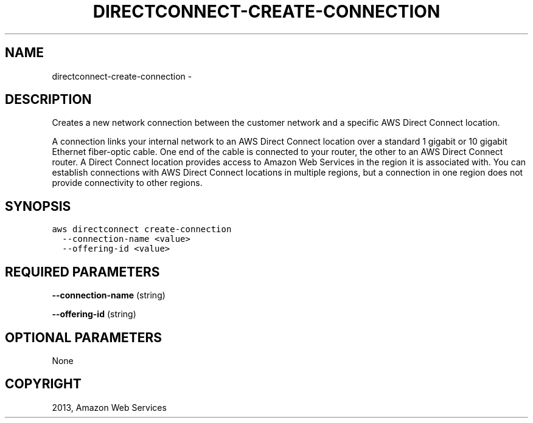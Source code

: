 .TH "DIRECTCONNECT-CREATE-CONNECTION" "1" "March 09, 2013" "0.8" "aws-cli"
.SH NAME
directconnect-create-connection \- 
.
.nr rst2man-indent-level 0
.
.de1 rstReportMargin
\\$1 \\n[an-margin]
level \\n[rst2man-indent-level]
level margin: \\n[rst2man-indent\\n[rst2man-indent-level]]
-
\\n[rst2man-indent0]
\\n[rst2man-indent1]
\\n[rst2man-indent2]
..
.de1 INDENT
.\" .rstReportMargin pre:
. RS \\$1
. nr rst2man-indent\\n[rst2man-indent-level] \\n[an-margin]
. nr rst2man-indent-level +1
.\" .rstReportMargin post:
..
.de UNINDENT
. RE
.\" indent \\n[an-margin]
.\" old: \\n[rst2man-indent\\n[rst2man-indent-level]]
.nr rst2man-indent-level -1
.\" new: \\n[rst2man-indent\\n[rst2man-indent-level]]
.in \\n[rst2man-indent\\n[rst2man-indent-level]]u
..
.\" Man page generated from reStructuredText.
.
.SH DESCRIPTION
.sp
Creates a new network connection between the customer network and a specific AWS
Direct Connect location.
.sp
A connection links your internal network to an AWS Direct Connect location over
a standard 1 gigabit or 10 gigabit Ethernet fiber\-optic cable. One end of the
cable is connected to your router, the other to an AWS Direct Connect router. A
Direct Connect location provides access to Amazon Web Services in the region it
is associated with. You can establish connections with AWS Direct Connect
locations in multiple regions, but a connection in one region does not provide
connectivity to other regions.
.SH SYNOPSIS
.sp
.nf
.ft C
aws directconnect create\-connection
  \-\-connection\-name <value>
  \-\-offering\-id <value>
.ft P
.fi
.SH REQUIRED PARAMETERS
.sp
\fB\-\-connection\-name\fP  (string)
.sp
\fB\-\-offering\-id\fP  (string)
.SH OPTIONAL PARAMETERS
.sp
None
.SH COPYRIGHT
2013, Amazon Web Services
.\" Generated by docutils manpage writer.
.
